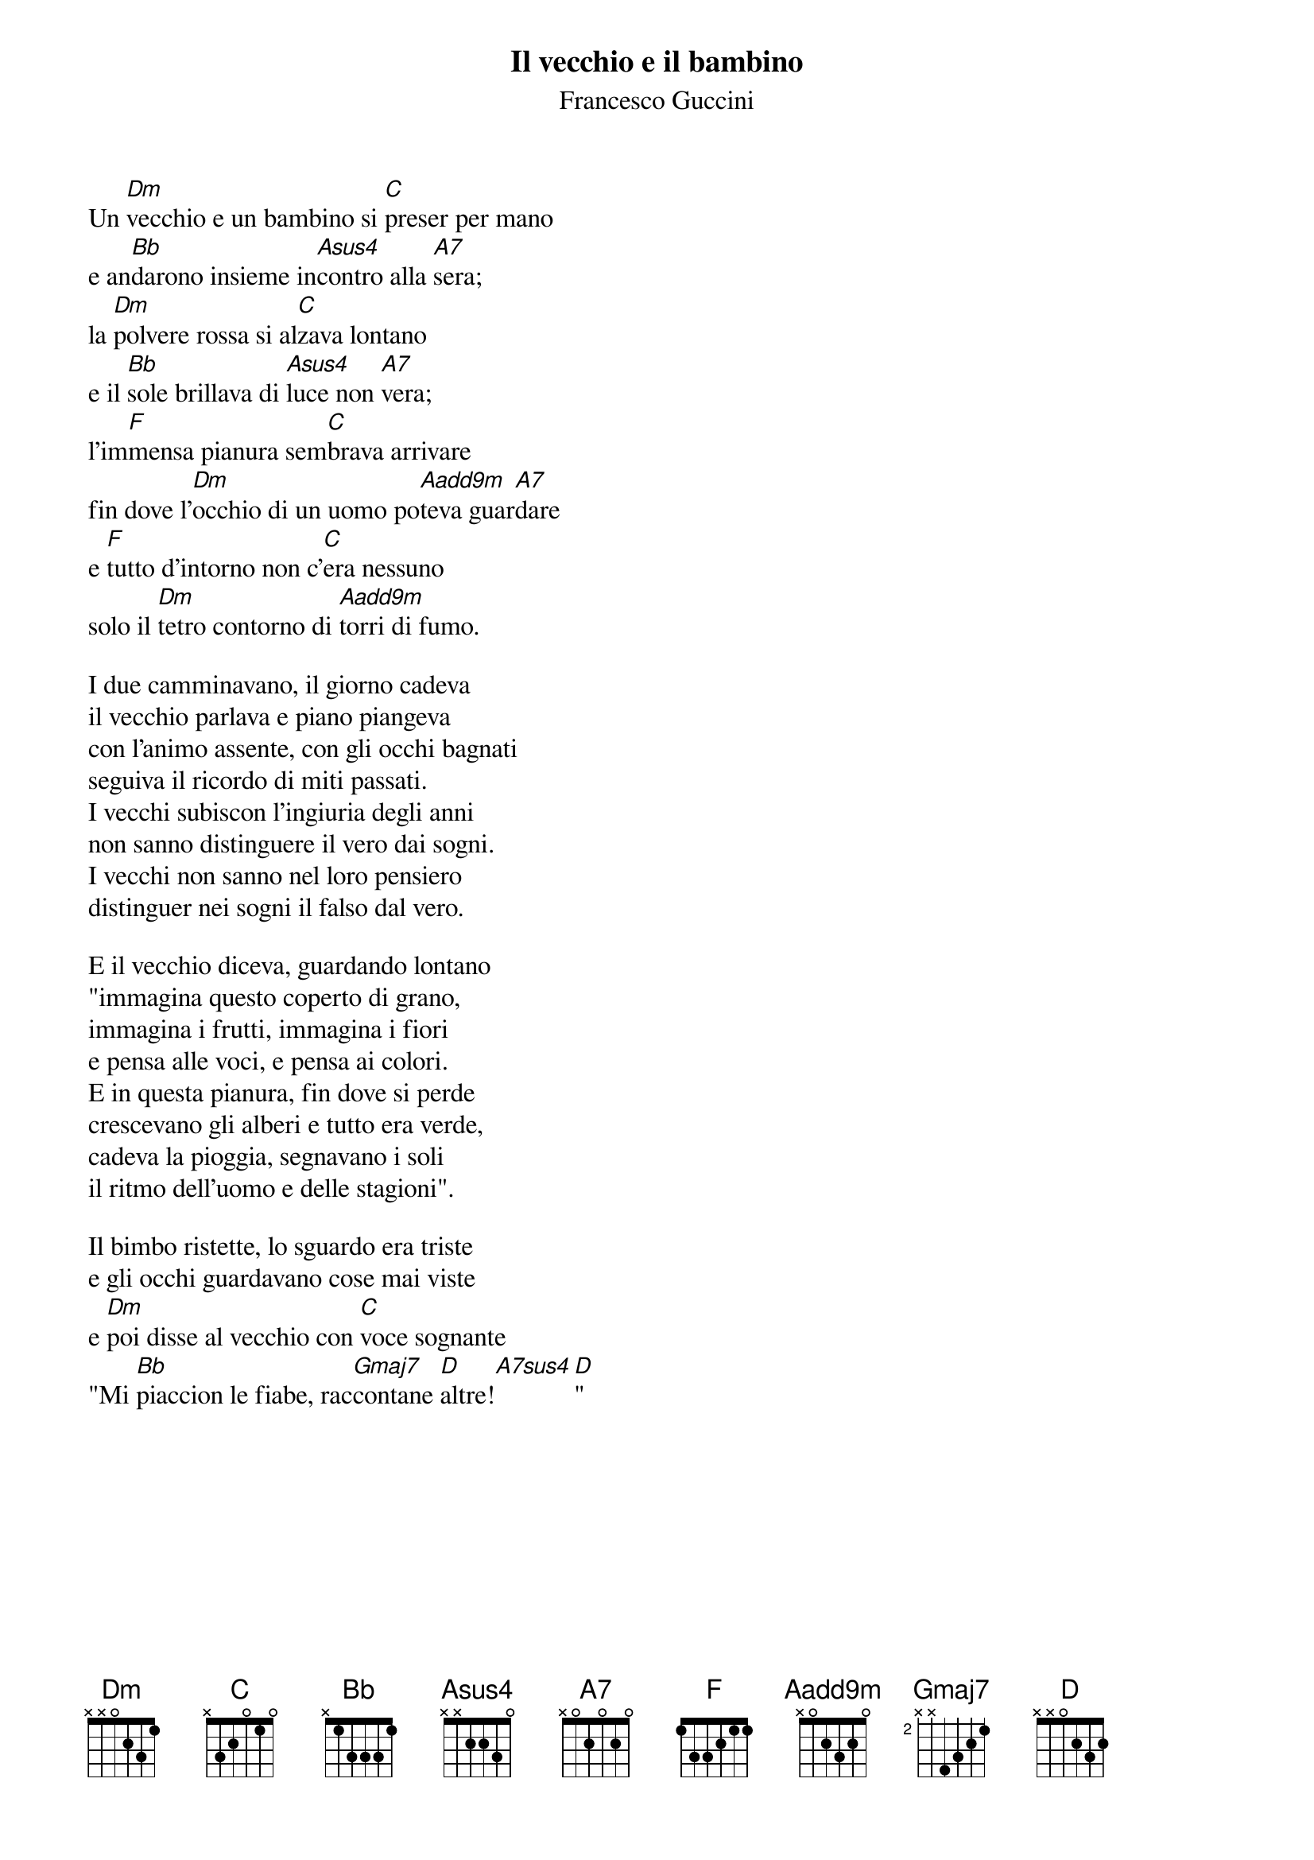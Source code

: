 # by Maurizio Codogno (mau@beatles.cselt.stet.it)
{title: Il vecchio e il bambino}
{subtitle: Francesco Guccini}
{define: Aadd9m base-fret 0 frets x 0 2 3 2 0}

Un [Dm]vecchio e un bambino si [C]preser per mano
e an[Bb]darono insieme in[Asus4]contro alla [A7]sera;
la [Dm]polvere rossa si al[C]zava lontano
e il [Bb]sole brillava di [Asus4]luce non [A7]vera;
l'im[F]mensa pianura sem[C]brava arrivare
fin dove l'[Dm]occhio di un uomo po[Aadd9m]teva guar[A7]dare
e [F]tutto d'intorno non c'[C]era nessuno
solo il [Dm]tetro contorno di [Aadd9m]torri di fumo.

I due camminavano, il giorno cadeva
il vecchio parlava e piano piangeva
con l'animo assente, con gli occhi bagnati
seguiva il ricordo di miti passati.
I vecchi subiscon l'ingiuria degli anni
non sanno distinguere il vero dai sogni.
I vecchi non sanno nel loro pensiero
distinguer nei sogni il falso dal vero.

E il vecchio diceva, guardando lontano
"immagina questo coperto di grano,
immagina i frutti, immagina i fiori
e pensa alle voci, e pensa ai colori.
E in questa pianura, fin dove si perde
crescevano gli alberi e tutto era verde,
cadeva la pioggia, segnavano i soli
il ritmo dell'uomo e delle stagioni".

Il bimbo ristette, lo sguardo era triste
e gli occhi guardavano cose mai viste
e [Dm]poi disse al vecchio con [C]voce sognante
"Mi [Bb]piaccion le fiabe, rac[Gmaj7]contane [D]altre![A7sus4][D]"

